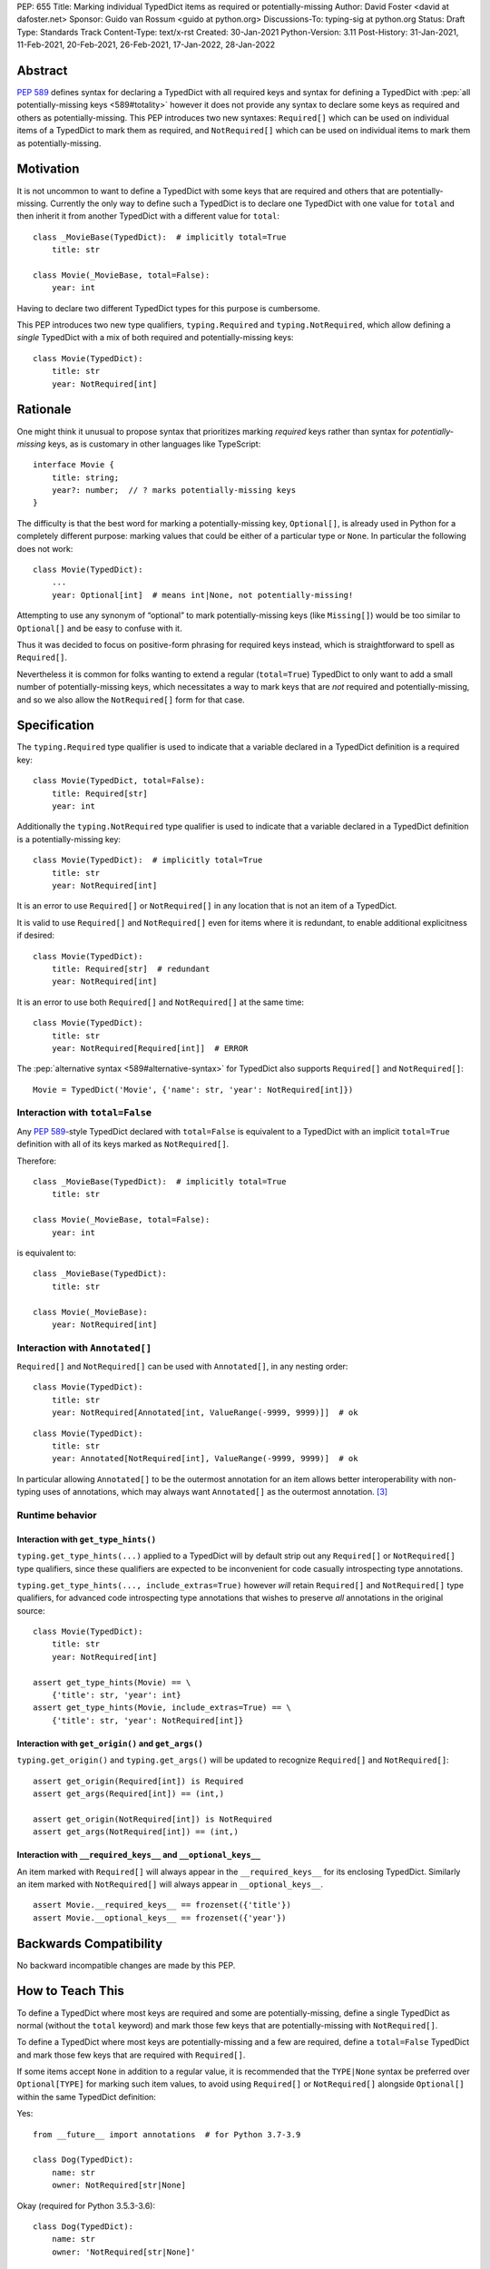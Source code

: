 PEP: 655
Title: Marking individual TypedDict items as required or potentially-missing
Author: David Foster <david at dafoster.net>
Sponsor: Guido van Rossum <guido at python.org>
Discussions-To: typing-sig at python.org
Status: Draft
Type: Standards Track
Content-Type: text/x-rst
Created: 30-Jan-2021
Python-Version: 3.11
Post-History: 31-Jan-2021, 11-Feb-2021, 20-Feb-2021, 26-Feb-2021, 17-Jan-2022, 28-Jan-2022


Abstract
========

:pep:`589` defines syntax
for declaring a TypedDict with all required keys and syntax for defining
a TypedDict with :pep:`all potentially-missing keys <589#totality>` however it
does not provide any syntax to declare some keys as required and others
as potentially-missing. This PEP introduces two new syntaxes:
``Required[]`` which can be used on individual items of a
TypedDict to mark them as required, and
``NotRequired[]`` which can be used on individual items
to mark them as potentially-missing.


Motivation
==========

It is not uncommon to want to define a TypedDict with some keys that are
required and others that are potentially-missing. Currently the only way
to define such a TypedDict is to declare one TypedDict with one value
for ``total`` and then inherit it from another TypedDict with a
different value for ``total``:

::

   class _MovieBase(TypedDict):  # implicitly total=True
       title: str

   class Movie(_MovieBase, total=False):
       year: int

Having to declare two different TypedDict types for this purpose is
cumbersome.

This PEP introduces two new type qualifiers, ``typing.Required`` and
``typing.NotRequired``, which allow defining a *single* TypedDict with
a mix of both required and potentially-missing keys:

::

   class Movie(TypedDict):
       title: str
       year: NotRequired[int]


Rationale
=========

One might think it unusual to propose syntax that prioritizes marking
*required* keys rather than syntax for *potentially-missing* keys, as is
customary in other languages like TypeScript:

::

   interface Movie {
       title: string;
       year?: number;  // ? marks potentially-missing keys
   }

The difficulty is that the best word for marking a potentially-missing
key, ``Optional[]``, is already used in Python for a completely
different purpose: marking values that could be either of a particular
type or ``None``. In particular the following does not work:

::

   class Movie(TypedDict):
       ...
       year: Optional[int]  # means int|None, not potentially-missing!

Attempting to use any synonym of “optional” to mark potentially-missing
keys (like ``Missing[]``) would be too similar to ``Optional[]``
and be easy to confuse with it.

Thus it was decided to focus on positive-form phrasing for required keys
instead, which is straightforward to spell as ``Required[]``.

Nevertheless it is common for folks wanting to extend a regular
(``total=True``) TypedDict to only want to add a small number of
potentially-missing keys, which necessitates a way to mark keys that are
*not* required and potentially-missing, and so we also allow the
``NotRequired[]`` form for that case.


Specification
=============

The ``typing.Required`` type qualifier is used to indicate that a
variable declared in a TypedDict definition is a required key:

::

   class Movie(TypedDict, total=False):
       title: Required[str]
       year: int

Additionally the ``typing.NotRequired`` type qualifier is used to
indicate that a variable declared in a TypedDict definition is a
potentially-missing key:

::

   class Movie(TypedDict):  # implicitly total=True
       title: str
       year: NotRequired[int]

It is an error to use ``Required[]`` or ``NotRequired[]`` in any
location that is not an item of a TypedDict.

It is valid to use ``Required[]`` and ``NotRequired[]`` even for
items where it is redundant, to enable additional explicitness if desired:

::

   class Movie(TypedDict):
       title: Required[str]  # redundant
       year: NotRequired[int]

It is an error to use both ``Required[]`` and ``NotRequired[]`` at the
same time:

::

   class Movie(TypedDict):
       title: str
       year: NotRequired[Required[int]]  # ERROR


The :pep:`alternative syntax <589#alternative-syntax>`
for TypedDict also supports
``Required[]`` and ``NotRequired[]``:

::

   Movie = TypedDict('Movie', {'name': str, 'year': NotRequired[int]})


Interaction with ``total=False``
--------------------------------

Any :pep:`589`-style TypedDict declared with ``total=False`` is equivalent
to a TypedDict with an implicit ``total=True`` definition with all of its
keys marked as ``NotRequired[]``.

Therefore:

::

   class _MovieBase(TypedDict):  # implicitly total=True
       title: str

   class Movie(_MovieBase, total=False):
       year: int


is equivalent to:

::

   class _MovieBase(TypedDict):
       title: str

   class Movie(_MovieBase):
       year: NotRequired[int]


Interaction with ``Annotated[]``
-----------------------------------

``Required[]`` and ``NotRequired[]`` can be used with ``Annotated[]``,
in any nesting order:

::

   class Movie(TypedDict):
       title: str
       year: NotRequired[Annotated[int, ValueRange(-9999, 9999)]]  # ok

::

   class Movie(TypedDict):
       title: str
       year: Annotated[NotRequired[int], ValueRange(-9999, 9999)]  # ok

In particular allowing ``Annotated[]`` to be the outermost annotation
for an item allows better interoperability with non-typing uses of
annotations, which may always want ``Annotated[]`` as the outermost annotation.
[3]_


Runtime behavior
----------------


Interaction with ``get_type_hints()``
'''''''''''''''''''''''''''''''''''''

``typing.get_type_hints(...)`` applied to a TypedDict will by default
strip out any ``Required[]`` or ``NotRequired[]`` type qualifiers,
since these qualifiers are expected to be inconvenient for code
casually introspecting type annotations.

``typing.get_type_hints(..., include_extras=True)`` however
*will* retain ``Required[]`` and ``NotRequired[]`` type qualifiers,
for advanced code introspecting type annotations that
wishes to preserve *all* annotations in the original source:

::

   class Movie(TypedDict):
       title: str
       year: NotRequired[int]

   assert get_type_hints(Movie) == \
       {'title': str, 'year': int}
   assert get_type_hints(Movie, include_extras=True) == \
       {'title': str, 'year': NotRequired[int]}


Interaction with ``get_origin()`` and ``get_args()``
''''''''''''''''''''''''''''''''''''''''''''''''''''

``typing.get_origin()`` and ``typing.get_args()`` will be updated to
recognize ``Required[]`` and ``NotRequired[]``:

::

   assert get_origin(Required[int]) is Required
   assert get_args(Required[int]) == (int,)

   assert get_origin(NotRequired[int]) is NotRequired
   assert get_args(NotRequired[int]) == (int,)


Interaction with ``__required_keys__`` and ``__optional_keys__``
''''''''''''''''''''''''''''''''''''''''''''''''''''''''''''''''

An item marked with ``Required[]`` will always appear
in the ``__required_keys__`` for its enclosing TypedDict. Similarly an item
marked with ``NotRequired[]`` will always appear in ``__optional_keys__``.

::

   assert Movie.__required_keys__ == frozenset({'title'})
   assert Movie.__optional_keys__ == frozenset({'year'})


Backwards Compatibility
=======================

No backward incompatible changes are made by this PEP.


How to Teach This
=================

To define a TypedDict where most keys are required and some are
potentially-missing, define a single TypedDict as normal
(without the ``total`` keyword)
and mark those few keys that are potentially-missing with ``NotRequired[]``.

To define a TypedDict where most keys are potentially-missing and a few are
required, define a ``total=False`` TypedDict
and mark those few keys that are required with ``Required[]``.

If some items accept ``None`` in addition to a regular value, it is
recommended that the ``TYPE|None`` syntax be preferred over
``Optional[TYPE]`` for marking such item values, to avoid using
``Required[]`` or ``NotRequired[]`` alongside ``Optional[]``
within the same TypedDict definition:

Yes:

::

   from __future__ import annotations  # for Python 3.7-3.9

   class Dog(TypedDict):
       name: str
       owner: NotRequired[str|None]

Okay (required for Python 3.5.3-3.6):

::

   class Dog(TypedDict):
       name: str
       owner: 'NotRequired[str|None]'

No:

::

   class Dog(TypedDict):
       name: str
       # ick; avoid using both Optional and NotRequired
       owner: NotRequired[Optional[str]]

Usage in Python <3.11
---------------------

If your code supports Python <3.11 and wishes to use ``Required[]`` or
``NotRequired[]`` then it should use ``typing_extensions.TypedDict`` rather
than ``typing.TypedDict`` because the latter will not understand
``(Not)Required[]``. In particular ``__required_keys__`` and 
``__optional_keys__`` on the resulting TypedDict type will not be correct:

Yes (Python 3.11+ only):

::

   from typing import NotRequired, TypedDict

   class Dog(TypedDict):
       name: str
       owner: NotRequired[str|None]

Yes (Python <3.11 and 3.11+):

::

   from __future__ import annotations  # for Python 3.7-3.9

   from typing_extensions import NotRequired, TypedDict  # for Python <3.11 with (Not)Required

   class Dog(TypedDict):
       name: str
       owner: NotRequired[str|None]

No (Python <3.11 and 3.11+):

::

   from typing import TypedDict  # oops: should import from typing_extensions instead
   from typing_extensions import NotRequired
   
   class Movie(TypedDict):
       title: str
       year: NotRequired[int]
   
   assert Movie.__required_keys__ == frozenset({'title', 'year'})  # yikes
   assert Movie.__optional_keys__ == frozenset()  # yikes


Reference Implementation
========================

The `mypy <http://www.mypy-lang.org/>`__
`0.930 <https://mypy-lang.blogspot.com/2021/12/mypy-0930-released.html>`__,
`pyright <https://github.com/Microsoft/pyright>`__
`1.1.117 <https://github.com/microsoft/pyright/commit/7ed245b1845173090c6404e49912e8cbfb3417c8>`__,
and `pyanalyze <https://github.com/quora/pyanalyze>`__
`0.4.0 <https://pyanalyze.readthedocs.io/en/latest/changelog.html#version-0-4-0-november-18-2021>`__
type checkers support ``Required`` and ``NotRequired``.

A reference implementation of the runtime component is provided in the
`typing_extensions <https://github.com/python/typing/tree/master/typing_extensions>`__
module.


Rejected Ideas
==============

Special syntax around the *key* of a TypedDict item
---------------------------------------------------

::

   class MyThing(TypedDict):
       opt1?: str  # may not exist, but if exists, value is string
       opt2: Optional[str]  # always exists, but may have None value

This syntax would require Python grammar changes and it is not
believed that marking TypedDict items as required or potentially-missing
would meet the high bar required to make such grammar changes.

::

   class MyThing(TypedDict):
       Optional[opt1]: str  # may not exist, but if exists, value is string
       opt2: Optional[str]  # always exists, but may have None value

This syntax causes ``Optional[]`` to take on different meanings depending
on where it is positioned, which is inconsistent and confusing.

Also, “let’s just not put funny syntax before the colon.” [1]_


Marking required or potentially-missing keys with an operator
-------------------------------------------------------------

We could use unary ``+`` as shorthand to mark a required key, unary
``-`` to mark a potentially-missing key, or unary ``~`` to mark a key
with opposite-of-normal totality:

::

   class MyThing(TypedDict, total=False):
       req1: +int    # + means a required key, or Required[]
       opt1: str
       req2: +float

   class MyThing(TypedDict):
       req1: int
       opt1: -str    # - means a potentially-missing key, or NotRequired[]
       req2: float

   class MyThing(TypedDict):
       req1: int
       opt1: ~str    # ~ means a opposite-of-normal-totality key
       req2: float

Such operators could be implemented on ``type`` via the ``__pos__``,
``__neg__`` and ``__invert__`` special methods without modifying the
grammar.

It was decided that it would be prudent to introduce longform syntax
(i.e. ``Required[]`` and ``NotRequired[]``) before introducing
any shortform syntax. Future PEPs may reconsider introducing this
or other shortform syntax options.

Note when reconsidering introducing this shortform syntax that
``+``, ``-``, and ``~`` already have existing meanings in the Python
typing world: covariant, contravariant, and invariant:

::

   >>> from typing import TypeVar
   >>> (TypeVar('T', covariant=True), TypeVar('U', contravariant=True), TypeVar('V'))
   (+T, -U, ~V)


Marking absence of a value with a special constant
--------------------------------------------------

We could introduce a new type-level constant which signals the absence
of a value when used as a union member, similar to JavaScript’s
``undefined`` type, perhaps called ``Missing``:

::

   class MyThing(TypedDict):
       req1: int
       opt1: str|Missing
       req2: float

Such a ``Missing`` constant could also be used for other scenarios such
as the type of a variable which is only conditionally defined:

::

   class MyClass:
       attr: int|Missing
       
       def __init__(self, set_attr: bool) -> None:
           if set_attr:
               self.attr = 10

::

   def foo(set_attr: bool) -> None:
       if set_attr:
           attr = 10
       reveal_type(attr)  # int|Missing

Misalignment with how unions apply to values
''''''''''''''''''''''''''''''''''''''''''''

However this use of ``...|Missing``, equivalent to
``Union[..., Missing]``, doesn’t align well with what a union normally
means: ``Union[...]`` always describes the type of a *value* that is
present. By contrast missingness or non-totality is a property of a
*variable* instead. Current precedent for marking properties of a
variable include ``Final[...]`` and ``ClassVar[...]``, which the
proposal for ``Required[...]`` is aligned with.

Misalignment with how unions are subdivided
'''''''''''''''''''''''''''''''''''''''''''

Furthermore the use of ``Union[..., Missing]`` doesn’t align with the
usual ways that union values are broken down: Normally you can eliminate
components of a union type using ``isinstance`` checks:

::

   class Packet:
       data: Union[str, bytes]

   def send_data(packet: Packet) -> None:
       if isinstance(packet.data, str):
           reveal_type(packet.data)  # str
           packet_bytes = packet.data.encode('utf-8')
       else:
           reveal_type(packet.data)  # bytes
           packet_bytes = packet.data
       socket.send(packet_bytes)

However if we were to allow ``Union[..., Missing]`` you’d either have to
eliminate the ``Missing`` case with ``hasattr`` for object attributes:

::

   class Packet:
       data: Union[str, Missing]

   def send_data(packet: Packet) -> None:
       if hasattr(packet, 'data'):
           reveal_type(packet.data)  # str
           packet_bytes = packet.data.encode('utf-8')
       else:
           reveal_type(packet.data)  # Missing? error?
           packet_bytes = b''
       socket.send(packet_bytes)

or a check against ``locals()`` for local variables:

::

   def send_data(packet_data: Optional[str]) -> None:
       packet_bytes: Union[str, Missing]
       if packet_data is not None:
           packet_bytes = packet.data.encode('utf-8')
       
       if 'packet_bytes' in locals():
           reveal_type(packet_bytes)  # bytes
           socket.send(packet_bytes)
       else:
           reveal_type(packet_bytes)  # Missing? error?

or a check via other means, such as against ``globals()`` for global
variables:

::

   warning: Union[str, Missing]
   import sys
   if sys.version_info < (3, 6):
       warning = 'Your version of Python is unsupported!'

   if 'warning' in globals():
       reveal_type(warning)  # str
       print(warning)
   else:
       reveal_type(warning)  # Missing? error?

Weird and inconsistent. ``Missing`` is not really a value at all; it’s
an absence of definition and such an absence should be treated
specially.

Difficult to implement
''''''''''''''''''''''

Eric Traut from the Pyright type checker team has stated that
implementing a ``Union[..., Missing]``-style syntax would be
difficult. [2]_

Introduces a second null-like value into Python
'''''''''''''''''''''''''''''''''''''''''''''''

Defining a new ``Missing`` type-level constant would be very close to
introducing a new ``Missing`` value-level constant at runtime, creating
a second null-like runtime value in addition to ``None``. Having two
different null-like constants in Python (``None`` and ``Missing``) would
be confusing. Many newcomers to JavaScript already have difficulty
distinguishing between its analogous constants ``null`` and
``undefined``.


Replace Optional with Nullable. Repurpose Optional to mean “optional item”.
---------------------------------------------------------------------------

``Optional[]`` is too ubiquitous to deprecate. Although use of it
*may* fade over time in favor of the ``T|None`` syntax specified by :pep:`604`.


Change Optional to mean “optional item” in certain contexts instead of “nullable”
---------------------------------------------------------------------------------

Consider the use of a special flag on a TypedDict definition to alter
the interpretation of ``Optional`` inside the TypedDict to mean
“optional item” rather than its usual meaning of “nullable”:

::

   class MyThing(TypedDict, optional_as_missing=True):
       req1: int
       opt1: Optional[str]

or:

::

   class MyThing(TypedDict, optional_as_nullable=False):
       req1: int
       opt1: Optional[str]

This would add more confusion for users because it would mean that in
*some* contexts the meaning of ``Optional[]`` is different than in
other contexts, and it would be easy to overlook the flag.


Various synonyms for “potentially-missing item”
-----------------------------------------------

-  Omittable – too easy to confuse with optional
-  OptionalItem, OptionalKey – two words; too easy to confuse with
   optional
-  MayExist, MissingOk – two words
-  Droppable – too similar to Rust’s ``Drop``, which means something
   different
-  Potential – too vague
-  Open – sounds like applies to an entire structure rather then to an
   item
-  Excludable
-  Checked


References
==========

.. [1] https://mail.python.org/archives/list/typing-sig@python.org/message/4I3GPIWDUKV6GUCHDMORGUGRE4F4SXGR/

.. [2] https://mail.python.org/archives/list/typing-sig@python.org/message/S2VJSVG6WCIWPBZ54BOJPG56KXVSLZK6/

.. [3] https://bugs.python.org/issue46491

Copyright
=========

This document is placed in the public domain or under the
CC0-1.0-Universal license, whichever is more permissive.


..
   Local Variables:
   mode: indented-text
   indent-tabs-mode: nil
   sentence-end-double-space: t
   fill-column: 70
   coding: utf-8
   End:
